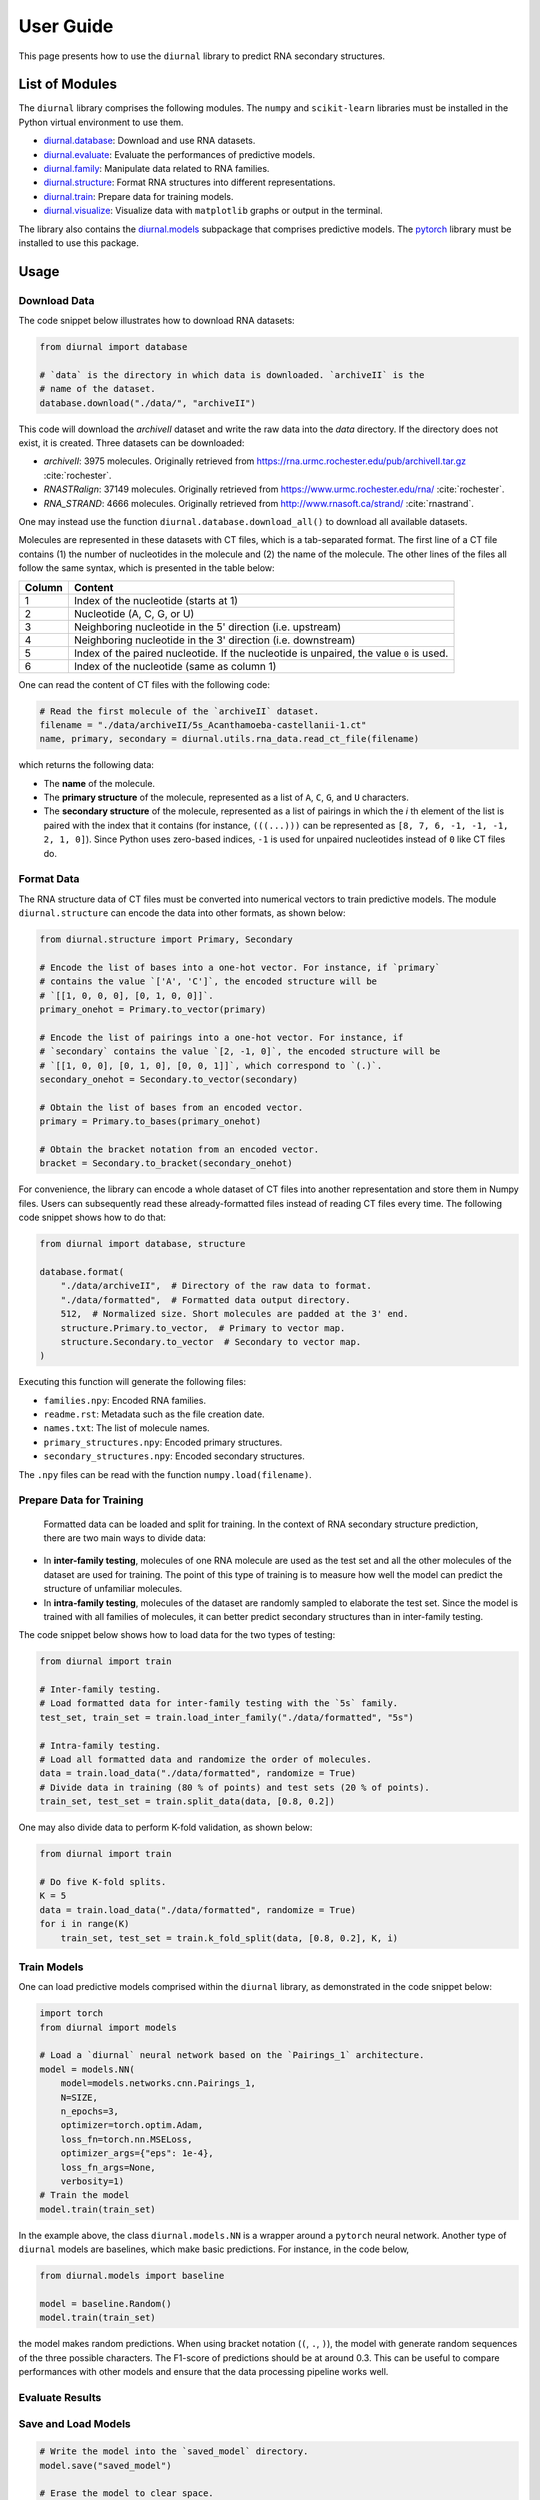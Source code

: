 .. _user-guide:

User Guide
==========

This page presents how to use the ``diurnal`` library to predict RNA secondary
structures.

List of Modules
---------------

The ``diurnal`` library comprises the following modules. The ``numpy`` and
``scikit-learn`` libraries must be installed in the Python virtual environment
to use them.

- `diurnal.database <source/diurnal.html#module-diurnal.database>`__: Download
  and use RNA datasets.
- `diurnal.evaluate <source/diurnal.html#module-diurnal.evaluate>`__: Evaluate
  the performances of predictive models.
- `diurnal.family <source/diurnal.html#module-diurnal.family>`__: Manipulate
  data related to RNA families.
- `diurnal.structure <source/diurnal.html#module-diurnal.structure>`__: Format
  RNA structures into different representations.
- `diurnal.train <source/diurnal.html#module-diurnal.train>`__: Prepare data
  for training models.
- `diurnal.visualize <source/diurnal.html#module-diurnal.visualize>`__:
  Visualize data with ``matplotlib`` graphs or output in the terminal.

The library also contains the `diurnal.models <source/diurnal.models.html>`__
subpackage that comprises predictive models. The
`pytorch <https://pytorch.org/>`_ library must be installed to use this
package.

Usage
-----

Download Data
^^^^^^^^^^^^^

The code snippet below illustrates how to download RNA datasets:

.. code-block:: python

   from diurnal import database

   # `data` is the directory in which data is downloaded. `archiveII` is the
   # name of the dataset.
   database.download("./data/", "archiveII")

This code will download the `archiveII` dataset and write the raw data into the
`data` directory. If the directory does not exist, it is created. Three
datasets can be downloaded:

- `archiveII`: 3975 molecules. Originally retrieved from
  `<https://rna.urmc.rochester.edu/pub/archiveII.tar.gz>`_ :cite:`rochester`.
- `RNASTRalign`: 37149 molecules. Originally retrieved from
  `<https://www.urmc.rochester.edu/rna/>`_ :cite:`rochester`.
- `RNA_STRAND`: 4666 molecules. Originally retrieved from
  `<http://www.rnasoft.ca/strand/>`_ :cite:`rnastrand`.

One may instead use the function ``diurnal.database.download_all()`` to
download all available datasets.

Molecules are represented in these datasets with CT files, which is a
tab-separated format. The first line of a CT file contains (1) the number of
nucleotides in the molecule and (2) the name of the molecule. The other lines
of the files all follow the same syntax, which is presented in the table below:

+---------+-------------------------------------------------------------------+
| Column  | Content                                                           |
+=========+===================================================================+
| 1       | Index of the nucleotide (starts at 1)                             |
+---------+-------------------------------------------------------------------+
| 2       | Nucleotide (A, C, G, or U)                                        |
+---------+-------------------------------------------------------------------+
| 3       | Neighboring nucleotide in the 5' direction (i.e. upstream)        |
+---------+-------------------------------------------------------------------+
| 4       | Neighboring nucleotide in the 3' direction (i.e. downstream)      |
+---------+-------------------------------------------------------------------+
| 5       | Index of the paired nucleotide. If the nucleotide is unpaired,    |
|         | the value ``0`` is used.                                          |
+---------+-------------------------------------------------------------------+
| 6       | Index of the nucleotide (same as column 1)                        |
+---------+-------------------------------------------------------------------+

One can read the content of CT files with the following code:

.. code-block:: python

   # Read the first molecule of the `archiveII` dataset.
   filename = "./data/archiveII/5s_Acanthamoeba-castellanii-1.ct"
   name, primary, secondary = diurnal.utils.rna_data.read_ct_file(filename)

which returns the following data:

- The **name** of the molecule.
- The **primary structure** of the molecule, represented as a list of
  ``A``, ``C``, ``G``, and ``U`` characters.
- The **secondary structure** of the molecule, represented as a list of
  pairings in which the *i* th element of the list is paired with the index
  that it contains (for instance, ``(((...)))`` can be represented as
  ``[8, 7, 6, -1, -1, -1, 2, 1, 0]``). Since Python uses zero-based indices,
  ``-1`` is used for unpaired nucleotides instead of ``0`` like CT files do.


Format Data
^^^^^^^^^^^

The RNA structure data of CT files must be converted into numerical vectors to
train predictive models. The module ``diurnal.structure`` can encode the data
into other formats, as shown below:

.. code-block:: python

   from diurnal.structure import Primary, Secondary

   # Encode the list of bases into a one-hot vector. For instance, if `primary`
   # contains the value `['A', 'C']`, the encoded structure will be
   # `[[1, 0, 0, 0], [0, 1, 0, 0]]`.
   primary_onehot = Primary.to_vector(primary)

   # Encode the list of pairings into a one-hot vector. For instance, if
   # `secondary` contains the value `[2, -1, 0]`, the encoded structure will be
   # `[[1, 0, 0], [0, 1, 0], [0, 0, 1]]`, which correspond to `(.)`.
   secondary_onehot = Secondary.to_vector(secondary)

   # Obtain the list of bases from an encoded vector.
   primary = Primary.to_bases(primary_onehot)

   # Obtain the bracket notation from an encoded vector.
   bracket = Secondary.to_bracket(secondary_onehot)

For convenience, the library can encode a whole dataset of CT files into
another representation and store them in Numpy files. Users can subsequently
read these already-formatted files instead of reading CT files every time. The
following code snippet shows how to do that:

.. code-block:: python

   from diurnal import database, structure

   database.format(
       "./data/archiveII",  # Directory of the raw data to format.
       "./data/formatted",  # Formatted data output directory.
       512,  # Normalized size. Short molecules are padded at the 3' end.
       structure.Primary.to_vector,  # Primary to vector map.
       structure.Secondary.to_vector  # Secondary to vector map.
   )

Executing this function will generate the following files:

- ``families.npy``: Encoded RNA families.
- ``readme.rst``: Metadata such as the file creation date.
- ``names.txt``: The list of molecule names.
- ``primary_structures.npy``: Encoded primary structures.
- ``secondary_structures.npy``: Encoded secondary structures.

The ``.npy`` files can be read with the function ``numpy.load(filename)``.


Prepare Data for Training
^^^^^^^^^^^^^^^^^^^^^^^^^

 Formatted data can be loaded and split for training. In the context of RNA
 secondary structure prediction, there are two main ways to divide data:

- In **inter-family testing**, molecules of one RNA molecule are used as the
  test set and all the other molecules of the dataset are used for training.
  The point of this type of training is to measure how well the model can
  predict the structure of unfamiliar molecules.
- In **intra-family testing**, molecules of the dataset are randomly sampled to
  elaborate the test set. Since the model is trained with all families of
  molecules, it can better predict secondary structures than in inter-family
  testing.

The code snippet below shows how to load data for the two types of testing:

.. code-block:: python

   from diurnal import train

   # Inter-family testing.
   # Load formatted data for inter-family testing with the `5s` family.
   test_set, train_set = train.load_inter_family("./data/formatted", "5s")

   # Intra-family testing.
   # Load all formatted data and randomize the order of molecules.
   data = train.load_data("./data/formatted", randomize = True)
   # Divide data in training (80 % of points) and test sets (20 % of points).
   train_set, test_set = train.split_data(data, [0.8, 0.2])

One may also divide data to perform K-fold validation, as shown below:

.. code-block:: python

   from diurnal import train

   # Do five K-fold splits.
   K = 5
   data = train.load_data("./data/formatted", randomize = True)
   for i in range(K)
       train_set, test_set = train.k_fold_split(data, [0.8, 0.2], K, i)


Train Models
^^^^^^^^^^^^

One can load predictive models comprised within the ``diurnal`` library, as
demonstrated in the code snippet below:

.. code-block:: python

   import torch
   from diurnal import models

   # Load a `diurnal` neural network based on the `Pairings_1` architecture.
   model = models.NN(
       model=models.networks.cnn.Pairings_1,
       N=SIZE,
       n_epochs=3,
       optimizer=torch.optim.Adam,
       loss_fn=torch.nn.MSELoss,
       optimizer_args={"eps": 1e-4},
       loss_fn_args=None,
       verbosity=1)
   # Train the model
   model.train(train_set)

In the example above, the class ``diurnal.models.NN`` is a wrapper around a
``pytorch`` neural network. Another type of ``diurnal`` models are baselines,
which make basic predictions. For instance, in the code below,

.. code-block:: python

   from diurnal.models import baseline

   model = baseline.Random()
   model.train(train_set)

the model makes random predictions. When using bracket notation (``(``, ``.``,
``)``), the model with generate random sequences of the three possible
characters. The F1-score of predictions should be at around 0.3. This can be
useful to compare performances with other models and ensure that the data
processing pipeline works well.


Evaluate Results
^^^^^^^^^^^^^^^^


Save and Load Models
^^^^^^^^^^^^^^^^^^^^

.. code-block:: python

   # Write the model into the `saved_model` directory.
   model.save("saved_model")

   # Erase the model to clear space.
   del model

   # Load the model stored in the `saved_model` directory.
   loaded_model = diurnal.models.NN(
       cnn.Pairings_1,
       SIZE,
       3,
       torch.optim.Adam,
       torch.nn.MSELoss,
       {"eps": 1e-4},
       None,
       verbosity=1)
   loaded_model.load("saved_model")

   # Test the model. Should obtain the same result as before.
   f = loaded_model.test(test_set)
   print(f"Average F1-score of the saved model: {sum(f)/len(f):.4}")

   # Visualize an example of a prediction.
   print(f"\nSample prediction from the test set (`{test_set['names'][0]}`).")
   p = test_set["primary_structures"][0]
   s = test_set["secondary_structures"][0]
   visualize.prediction(p, s, loaded_model.predict(p))


References
----------

.. bibliography:: references.bib
